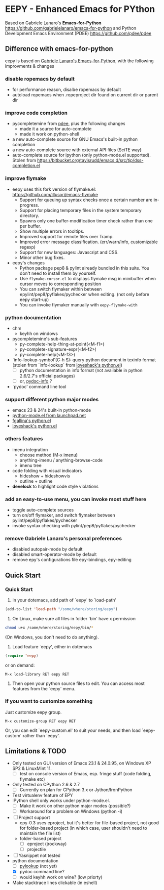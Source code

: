 * EEPY - Enhanced Emacs for PYthon

Based on Gabriele Lanaro's *Emacs-for-Python*
https://github.com/gabrielelanaro/emacs-for-python
and Python Development Emacs Environment (PDEE)
https://github.com/pdee/pdee

** Difference with emacs-for-python
eepy is based on [[https://github.com/gabrielelanaro/emacs-for-python][Gabriele Lanaro's Emacs-for-Python]], with the following improvments & changes

*** disable ropemacs by default
   + for performance reason, disalbe ropemacs by default
   + autoload ropemacs when .ropeproject dir found on current dir or parent dir

*** improve code completion 
   + pycompletemine from [[https://github.com/pdee/pdee/][pdee]], plus the following changes
     - made it a source for auto-complete
     - made it work on python-shell
   + a new auto-complete source for GNU Emacs's built-in python completion
   + a new auto-complete source with external API files (SciTE way)
   + auto-complete source for ipython (only python-mode.el supported). Stolen from
     https://bitbucket.org/tavisrudd/emacs.d/src/tip/dss-completion.el

*** improve flymake
  +  eepy uses this fork version of flymake.el: https://github.com/illusori/emacs-flymake
     - Support for queuing up syntax checks once a certain number are in-progress.
     - Support for placing temporary files in the system temporary directory.
     - Spawns only one buffer-modification timer check rather than one per buffer.
     - Show multiple errors in tooltips.
     - Improved support for remote files over Tramp.
     - Improved error message classification. (err/warn/info, customizable regexp)
     - Support for new languages: Javascript and CSS.
     - Minor other bug fixes.
  + eepy's changes
    - Python package pep8 & pylint already bundled in this suite. You don't need to install them by yourself.
    - Use =flymake-cursor.el= to displays flymake msg in minibuffer when cursor moves to corresponding position
    - You can switch flymaker within between epylint/pep8/pyflakes/pychecker when editing.
      (not only before eepy start-up)
    - You can invoke flymaker manually with =eepy-flymake-with=

*** python documentation
   + chm
     - keyhh on windows
   + pycompletemine's sub-features
     - py-complete-help-thing-at-point(<M-f1>)
     - py-complete-signature-expr(<M-f2>)
     - py-complete-help(<M-f3>)
   + `info-lookup-symbol'(C-h S): query python document in texinfo format 
     (stolen from `info-lookup` from [[http://www.loveshack.ukfsn.org/emacs/][loveshack's python.el]])
     - [ ] python documentation in info format (not available in python 2.6/2.7's official packages)
     - [ ] or, [[https://bitbucket.org/jonwaltman/pydoc-info/][pydoc-info]] ?
   + `pydoc' command line tool

*** support different python major modes
   + emacs 23 & 24's built-in python-mode
   + [[https://launchpad.net/python-mode][python-mode.el from launchpad.net]]
   + [[https://github.com/fgallina/python.el][fgallina's python.el]]
   + [[http://www.loveshack.ukfsn.org/emacs/python.el][loveshack's python.el]]

*** others features
   - imenu integration
     + choose method (M-x imenu)
     + anything-imenu / anything-browse-code
     + imenu tree
   - code folding with visual indicators
     + hideshow + hideshowvis
     + outline + outline  
   - *develock* to highlight code style violations

*** add an easy-to-use menu, you can invoke most stuff here
    - toggle auto-complete sources
    - turn on/off flymaker, and switch flymaker between pylint/pep8/pyflakes/pychecker
    - invoke syntax checking with pylint/pep8/pyflakes/pychecker 

*** remove Gabriele Lanaro's personal preferences 
   - disabled autopair-mode by default
   - disabled smart-operator-mode by default 
   - remove epy's configurations file epy-bindings, epy-editing

** Quick Start
*** Quick Start
  1. In your dotemacs, add path of `eepy' to `load-path'
#+begin_src emacs-lisp
     (add-to-list 'load-path "/some/where/storing/eepy")
#+end_src
  2. On Linux, make sure all files in folder `bin' have x permission
#+begin_src bash
     chmod u+x /some/where/storing/eepy/bin/*
#+end_src
     (On Windows, you don't need to do anything).
  3. Load feature `eepy', either in dotemacs
#+begin_src emacs-lisp
     (require 'eepy)
#+end_src
  or on demand:
#+begin_example
     M-x load-library RET eepy RET
#+end_example
  4. Then open your python source files to edit. You can access most features
     from the `eepy' menu.

*** If you want to customize something
   Just customize eepy group.
#+begin_example
   M-x customize-group RET eepy RET
#+end_example
   Or, you can edit `eepy-custom.el' to suit your needs, and then load `eepy-custom' rather than `eepy'.

** Limitations & TODO
   + Only tested on GUI version of Emacs 23.1 & 24.0.95, on Windows XP SP2 & LinuxMint 11.
     - [ ] test on console version of Emacs, esp. fringe stuff (code folding, flymake etc)
   + Only tested on CPython 2.6 & 2.7
     - [ ] Currently on plan for CPython 3.x or Jython/IronPython
   + Test virtualenv feature of EPY
   + IPython shell only works under python-mode.el.
     - [ ] Make it work on other python major modes (possible?)
     - [ ] Workaround for a problem on Windows (python -i)
   + [ ] Project support
     - epy-0.3 uses eproject, but it's better for file-based project, not good for folder-based project
       (in which case, user shouldn't need to maintain the file list)
     - folder-based project
       - [ ] eproject (jrockway)
       - [ ] projectile 
   + [ ] Yasnippet not tested
   + python documentation
     - [ ] [[https://github.com/tsgates/pylookup][pylookup]] (not yet)
     - [X] pydoc command line?
     - [ ] would keyhh work on wine? (low priorty)
   + Make stacktrace lines clickable (in eshell)


